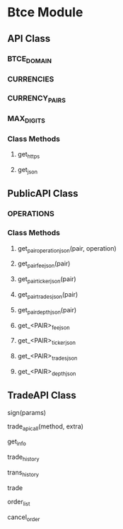 * Btce Module

** API Class

*** BTCE_DOMAIN

*** CURRENCIES

*** CURRENCY_PAIRS

*** MAX_DIGITS

*** Class Methods

**** get_https

**** get_json

** PublicAPI Class

*** OPERATIONS

*** Class Methods

**** get_pair_operation_json(pair, operation)

**** get_pair_fee_json(pair)

**** get_pair_ticker_json(pair)

**** get_pair_trades_json(pair)

**** get_pair_depth_json(pair)

**** get_<PAIR>_fee_json

**** get_<PAIR>_ticker_json

**** get_<PAIR>_trades_json

**** get_<PAIR>_depth_json

** TradeAPI Class

**** sign(params)
**** trade_api_call(method, extra)
**** get_info
**** trade_history
**** trans_history
**** trade
**** order_list
**** cancel_order
